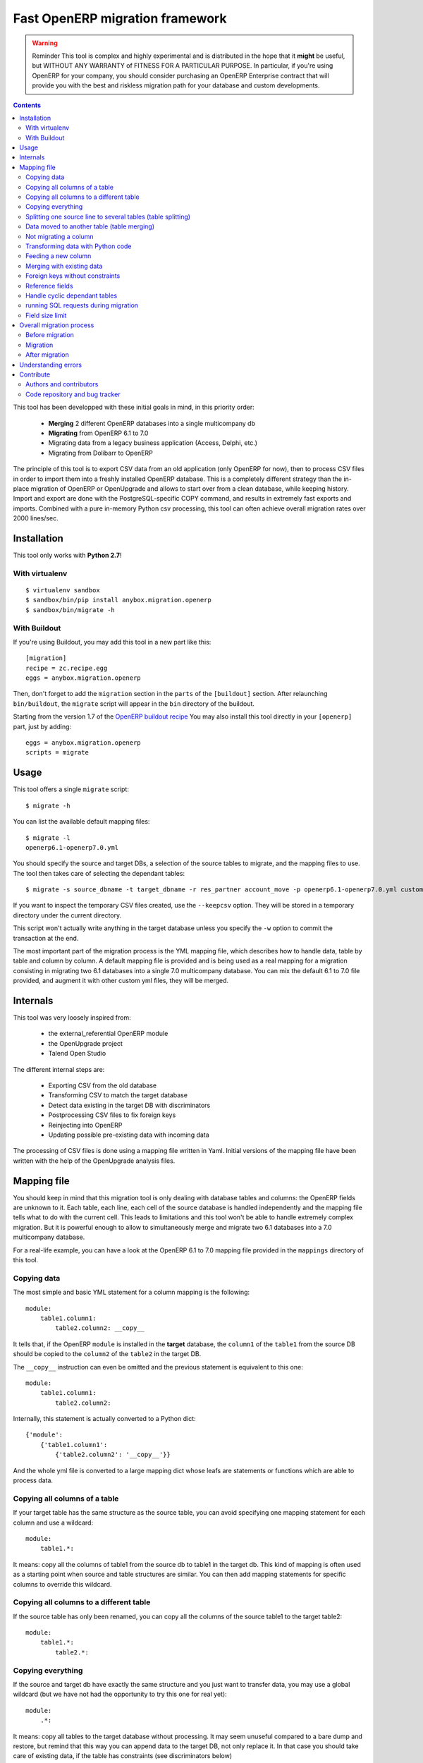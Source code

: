 ================================
Fast OpenERP migration framework
================================

.. warning:: Reminder
    This tool is complex and highly experimental and is distributed in the hope
    that it **might** be useful, but WITHOUT ANY WARRANTY of FITNESS FOR A
    PARTICULAR PURPOSE. In particular, if you're using OpenERP for your company,
    you should consider purchasing an OpenERP Enterprise contract that will provide
    you with the best and riskless migration path for your database and custom
    developments.

.. contents::

This tool has been developped with these initial goals in mind, in this
priority order:

 - **Merging** 2 different OpenERP databases into a single multicompany db
 - **Migrating** from OpenERP 6.1 to 7.0
 - Migrating data from a legacy business application (Access, Delphi, etc.)
 - Migrating from Dolibarr to OpenERP

The principle of this tool is to export CSV data from an old application (only
OpenERP for now), then to process CSV files in order to import them into a
freshly installed OpenERP database. This is a completely different strategy
than the in-place migration of OpenERP or OpenUpgrade and allows to start over
from a clean database, while keeping history.  Import and export are done with
the PostgreSQL-specific COPY command, and results in extremely fast exports and
imports. Combined with a pure in-memory Python csv processing, this tool can
often achieve overall migration rates over 2000 lines/sec.


Installation
============

This tool only works with **Python 2.7**!

With virtualenv
---------------
::

    $ virtualenv sandbox
    $ sandbox/bin/pip install anybox.migration.openerp
    $ sandbox/bin/migrate -h

With Buildout
-------------

If you're using Buildout, you may add this tool in a new part like this::

    [migration]
    recipe = zc.recipe.egg
    eggs = anybox.migration.openerp

Then, don't forget to add the ``migration`` section in the ``parts`` of the
``[buildout]`` section. After relaunching ``bin/buildout``, the ``migrate``
script will appear in the ``bin`` directory of the buildout.

Starting from the version 1.7 of the `OpenERP buildout recipe
<https://pypi.python.org/pypi/anybox.recipe.openerp>`_ You may also install
this tool directly in your ``[openerp]`` part, just by adding::

    eggs = anybox.migration.openerp
    scripts = migrate

Usage
=====

This tool offers a single ``migrate`` script::

    $ migrate -h

You can list the available default mapping files::


    $ migrate -l
    openerp6.1-openerp7.0.yml

You should specify the source and target DBs, a selection of the source tables
to migrate, and the mapping files to use.  The tool then takes care of
selecting the dependant tables::

    $ migrate -s source_dbname -t target_dbname -r res_partner account_move -p openerp6.1-openerp7.0.yml custom.yml

If you want to inspect the temporary CSV files created, use the ``--keepcsv``
option. They will be stored in a temporary directory under the current
directory.

This script won't actually write anything in the target database unless you
specify the ``-w`` option to commit the transaction at the end.

The most important part of the migration process is the YML mapping file, which
describes how to handle data, table by table and column by column. A default
mapping file is provided and is being used as a real mapping for a migration
consisting in migrating two 6.1 databases into a single 7.0 multicompany
database.  You can mix the default 6.1 to 7.0 file provided, and augment it
with other custom yml files, they will be merged.


Internals
=========

This tool was very loosely inspired from:

 - the external_referential OpenERP module
 - the OpenUpgrade project
 - Talend Open Studio

The different internal steps are:

 - Exporting CSV from the old database
 - Transforming CSV to match the target database
 - Detect data existing in the target DB with discriminators
 - Postprocessing CSV files to fix foreign keys
 - Reinjecting into OpenERP
 - Updating possible pre-existing data with incoming data

The processing of CSV files is done using a mapping file written in Yaml.
Initial versions of the mapping file have been written with the help of the
OpenUpgrade analysis files.


Mapping file
============

You should keep in mind that this migration tool is only dealing with database
tables and columns: the OpenERP fields are unknown to it. Each table,
each line, each cell of the source database is handled independently and the
mapping file tells what to do with the current cell. This leads to limitations
and this tool won't be able to handle extremely complex migration.  But it
is powerful enough to allow to simultaneously merge and migrate two 6.1
databases into a 7.0 multicompany database.

For a real-life example, you can have a look at the OpenERP 6.1 to 7.0 mapping
file provided in the ``mappings`` directory of this tool.

Copying data
------------

The most simple and basic YML statement for a column mapping is the following::

    module:
        table1.column1:
            table2.column2: __copy__

It tells that, if the OpenERP ``module`` is installed in the **target**
database, the ``column1`` of the ``table1`` from the source DB should be copied
to the ``column2`` of the ``table2`` in the target DB.

The ``__copy__`` instruction can even be omitted and the previous statement is
equivalent to this one::

    module:
        table1.column1:
            table2.column2:

Internally, this statement is actually converted to a Python dict::

    {'module':
        {'table1.column1':
            {'table2.column2': '__copy__'}}

And the whole yml file is converted to a large mapping dict whose leafs are
statements or functions which are able to process data.

Copying all columns of a table
------------------------------

If your target table has the same structure as the source table, you can avoid
specifying one mapping statement for each column and use a wildcard::

    module:
        table1.*:

It means: copy all the columns of table1 from the source db to table1 in the
target db.  This kind of mapping is often used as a starting point when source
and table structures are similar. You can then add mapping statements for
specific columns to override this wildcard.

Copying all columns to a different table
----------------------------------------

If the source table has only been renamed, you can copy all the columns of the
source table1 to the target table2::

    module:
        table1.*:
            table2.*:

Copying everything
------------------

If the source and target db have exactly the same structure and you just want
to transfer data, you may use a global wildcard (but we have not had the
opportunity to try this one for real yet)::

    module:
        .*:

It means: copy all tables to the target database without processing. It may
seem unuseful compared to a bare dump and restore, but remind that this way you
can append data to the target DB, not only replace it. In that case you should
take care of existing data, if the table has constraints (see discriminators
below)

Splitting one source line to several tables (table splitting)
-------------------------------------------------------------

For a single source line coming from a source table, you can feed data in
several target tables. This can be done just by putting several target lines
like this::

    module:
        table1.column1:
            table2.column2:
            table3.column3:

It means: for each ``column1`` in the ``table1`` of the source DB, create two
target lines: one for ``table2`` and one for ``table3``.

During the processing of the current line, other mapping statements
can feed the same target lines. Take this example::

    module:
        table1.column1:
            table2.column2:
            table3.column3:
        table1.column2:
            table2.column2:
            table3.column4:

In this case, data in the ``table1`` will be directed to ``table2`` and
``table3``. You can then add more lines to handle all the columns of ``table1``

However in the example above, there is a conflict since two source cells are directed
to the same target cell (``table2.column2``). In this scenario, there is no way to
predict which one will be used (because the mapping is a Python *dict* and a dict is not
ordered). You should avoid this kind of conflicts.

In case of an OpenERP 6.1 to 7.0 migration, this kind of mapping is actually
used to migrate one source ``res_users`` line to three different lines: one in
``res_users`` + one in ``res_partner`` + one in ``mail_alias``. See the default
mapping for a real example.

Data moved to another table (table merging)
-------------------------------------------

When input lines must move to a different table, you want the foreign keys
pointing to them to be kept so that they point to the new table after
migration, you should use the ``__moved__`` statement.

The only current situation in OpenERP is for the ``res_partner_address`` data
moving to the ``res_partner`` table::

    base:
        res_partner_address.id:
            res_partner.id: __moved__

This statement must be accompanied with a ``__fk__`` statement for all the
foreign keys pointing to the moved table (See the ``__fk__`` chapter).

Not migrating a column
----------------------

If you want to get rid of a specific column in a table, use the ``__forget__``
statement::

    module:
        table1.column1: __forget__

This statement is useful if you defined a wildcard, to prevent from migrating a
specific column.


Transforming data with Python code
----------------------------------

Instead of just copying data with the ``__copy__`` statement, you can use any
Python code. The Python code should be written in a literal Yaml block and is
executed as is, as a function body, so that you have to insert a ``return``
statement somewhere.

Example from the ``mail`` module::

    mail:
        mail_message.type:
            mail_message.type: return 'email'

It means the ``type`` column of the ``mail_message`` table will be filled with
``'email'`` strings, whatever data the source column had.

The eventual signature of the function constructed using the Python code block is ::

    def mapping_function(self, source_row, target_rows):

It means that in the function body you can access the full ``source_row``,
which is a dict containing all the keys (column names) and values of the
current line being processed. But keep in mind that at this time, you are
dealing with one specific cell of this line, and you should return the value
that will be inserted in the corresponding cell of the target table. This can
be used to aggregate data from two source cells into a target cell::

    base:
        table1.firstname: __forget__
        table1.name:
            table1.name: return source_row['firstname'] + ' ' + source_row['name']

You can also access the ``target_rows`` beeing filled during the processing of
the line, so that data coming from a source cell can influence several cells in
the target lines, or even different target tables. Here is an example::

    base:
        table1.id:
            table1.id:
            table2.id:
        table1.name:
            table1.name: |
                name = source_row['firstname'] + ' ' + source_row['name']
                target_rows['table1']['display_name'] = name
                target_rows['table2']['display_name'] = name
                return name
            table2.name

Note that in the example above, the Python code spans on several lines, and you
should define a Yaml literal block using ``|``. The example above eventually
means: append ``firstname`` to ``name`` coming from the ``table1``, and put it
in the ``display_name`` cell of the target ``table1`` and ``table2``. The
target ``name`` cell will contain a copy of the source ``name`` cell.

If the target line is not supposed to have the same *id* as the source line,
you can create a new *id* with the newid() function. This function returns a
different value at each call and is responsible of incrementing the *id*. Here
is an example::

    base:
        res_users.id:
            res_users.id:
            res_users.partner_id:
            res_partner.notification_email_send: return 'comment'
            res_partner.id: |
                i = newid()
                target_rows['res_users']['partner_id'] = i
                target_rows['res_partner']['id'] = i
                target_rows['res_partner']['name'] = source_row['name']
                target_rows['res_partner']['email'] = source_row['user_email']
                return i

Each ``res_users`` line will generate a new ``res_partner`` line with a new
*id*, while the ``res_users`` *id* will be the same as the source. (Actually it
will not be the same, because an offset is applied to all ids).

Feeding a new column
--------------------

If a target column should contain data but has no equivalent in the source
table, you can use '_' as a substitute to the not existing source column name::

    base:
        res_partner._:
            res_partner.is_company: return False


Merging with existing data
--------------------------

When data is inserted in the target table, you may want to merge it with
existing data.

Imagine the target ``res_users`` table already contains an
``admin`` account, and you don't want to duplicate this account by migrating
data from the source ``res_users`` table. In this case you should tell the
mapping how to recognize existing data. This is done by replacing the
source column name with the ``__discriminator__`` statement, and by providing a
list of column names that will be used to recognize existing data::

    base:
        res_users.__discriminator__:
            - login

Using this statement, you can install a new OpenERP database with its admin
account, and merge all existing accounts with data coming from the source
table. The ``login`` column will be used to match data. The preexisting *admin*
account won't be duplicated but will be updated with the *admin* account from
the source table.

Another use case in a multicompany scenario is to merge partners existing in
the target database, but keep them separate for the two companies::

    base:
        res_partner.__discriminator__:
            - name
            - company_id

Foreign keys without constraints
--------------------------------

The first step of the migration is to automatically detect all the foreign keys
of the source and target tables. Sometimes, OpenERP defines foreign keys
without constraints. This mainly happens with *related* fields with
``store=True``, which create a column of integers without constraints. If you
don't want to ``__forget__`` such columns, you have to tell the mapping what
the target of the foreign key is, like in the real example below::

    account:
        account_move.company_id:
            account_move.company_id: __fk__ res_company


Here is another example for the ``crm_lead`` table, which may contain a field
coming from a ``__moved__`` table. Imagine you want the ``partner_id`` field of
the CRM leads in OpenERP 7.0 to come from the ``partner_address_id`` field of
the same table in OpenERP 6.1.  The new field is a foreign key to
``res_partner``, while the old one was pointing to ``res_partner_address``. You
can tell this with the following statement::

    crm_lead.partner_address_id:
        crm_lead.partner_id: __fk__ res_partner_address

However you should also not forget to forget the partner_id field, or you will
have a conflict an mix data badly if you used a wildcard for the table::

    crm_lead.*:
    crm_lead.partner_id: __forget__

Reference fields
----------------

Sometimes columns define a dynamic reference id to another table, just like a
foreign key, except that the name of the table is actually stored in another
column.

=== ================= =======
id  model              res_id
=== ================= =======
1   cr.claim           23
2   cr.claim           35
3   base.action.rule   27
=== ================= =======

In the example above, since the ``res_id`` is not a real foreign key, its value
won't be fixed to correspond to the target database. In that case you should
use the ``__ref__`` statement, followed by the name of the column holding the
table or model name. This statement assumes the model-to-table transformation
of OpenERP is used (replacing '.' with '_')::


    mail_message.res_id:
        mail_message.res_id: __ref__ model


Handle cyclic dependant tables
------------------------------

During the last step, the migrated CSV files are imported one by one.  Some
tables depend on other tables through foreign key constraints, and such
dependencies sometimes happen to be cyclic. In that case, there is no way to
import tables because they all depend on another one. One solution is to
``__forget__`` the column, which is rarely desirable because you lose data. To
be able to keep such data, you should use the ``__defer__`` statement, so that
the column will be updated after all the data is imported::

    base:
        res_users.create_uid:
            res_users.create_uid: __defer__
        res_users.write_uid:
            res_users.write_uid: __defer__

running SQL requests during migration
-------------------------------------

In case the wanted migration is too complex to be handled by regular
statements, you can run SQL queries on both the source and target database.
This should be used in limited cases because the queries will be executed for
each source cell for which the mapping defines it, and the migration may be
slowed down, unless you limit the queries with manual caching. (See the
workflow migration in the mapping).

A simple sql() function is available in the mapping file, and has the following signature::

    sql(db, query, args)

    where:
    - db is the string 'source' or 'target'
    - query is the SQL query
    - args is the arguments to insert in the query
    The query is actually executed with: cursor.execute(query, args)

Here is an example::

    base:
        res_users._:
            (...)
            mail_alias.alias_model_id: return sql('target', "select id from ir_model where model='res.users'")[0][0]

Field size limit
----------------

When running migration, you may encounter a ``csv.Error: field larger than
field limit``. This is due to the csv module limiting the csv field size to
128k by default. The default value has been increased to 20MB. If this is not
enough for your migration, you can increase the limit by inserting a direct
call to ``csv.field_size_limit()``.

For example::

    module:
        table1.column1:
            table2.column2: |
                import csv
                csv.field_size_limit(262144)
                return source_row['column1']


Overall migration process
=========================

Migrating need several steps described below. If you need, you can easily write
a small script to automate this full process.

Before migration
----------------

The different steps before migration are the following. All of them are
important for the migration to be successful and should be done on the target db:

- Create a clean target database without demo data, using the latest migrated code
- Install the expected modules
- Rename the target company so that its name exactly match the company in the source database
- Remove the company of all internal sequences by running the following SQL:
  ``update ir_sequence set company_id=NULL;``. This will allow to remove duplicate after migration.

Migration
---------

The migration consists in running the ``migrate`` script by selecting the
correct options. If the data in the target database are not the one you expect,
you must adapt the options and the mapping file to obtain what you want.

Here is a real example ::

    ../bin/migrate -s sourcedb -t targetdb -p openerp6.1-openerp7.0.yml custom.yml
    -r res_partner account_move res_users pos_order pos_order_line account_move_line
    account_journal sale_order_line stock_inventory_line account_tax
    product_supplierinfo wkf_instance wkf_workitem wkf_triggers -w

After migration
---------------

The ``migrate`` script alone may not be sufficient for your database to be
clean and usable.  You may have to handle additional corrections. Please test
your instance thoroughly!  Since version 0.6 you shouldn't have to manually fix
the internal sequences, as they are now handled by the mapping file. You may
just clean them up to remove duplicates (from the menu
Settings/Technical/Sequences&Identifiers/Sequences).  However one of the
required remaining fixes consists in dropping some ``parent_left`` and
``parent_right`` columns. Here is the example with the accounting module::

    psql targetdb -c 'alter table account_account drop parent_left;'
    psql targetdb -c 'alter table account_account drop parent_right;'

At the end, you should run a final global update of the database.
If you're using the `buildout recipe <http://pypi.python.org/pypi/anybox.recipe.openerp>`_ it should look like this::

    ../bin/start_openerp -u all -d targetdb --stop-after-init


Understanding errors
====================

The most difficult part of using this tool is to understand the errors during
the processing, as it requires a deep knowledge of how it internally works.
Most errors generally come from an erroneous mapping file. Errors can happen
during the processing of the CSV files, but the most difficult ones come from
the last import step, because some tables may fail to be imported. In this
case, you should carefully look at the logging messages at the end, and try to
understand the constraint errors or why tables cannot be imported. You also
should use the ``--keepcsv`` option, and inspect the intermediate CSV files to
understand the problem. By using this option, you will end up with a directory
containing five CSV files for each table.

For instance, for the ``res_partner`` table you will find these files:

 - **res_partner.csv** is the original data exported from the source
   database
 - **res_partner.target.csv** contains data after the first processing with
   the mapping file, but wrong foreign keys
 - **res_partner.target2.csv** contains final data with fixed foreign keys,
   that will eventually be imported at the end
 - **res_partner.update.csv** contains data which have been detected as
   existing in the target database, with wrong foreign keys.
 - **res_partner.update2.csv** contains the final existing data with fixed
   foreign keys, that will be used to update the target table after import.

If you're going into trouble during the import step with foreign key errors,
please have a look at this log, as it contains most of the common
encountered issues to solve:
https://bitbucket.org/anybox/anybox.migration.openerp/issue/3/foreign-key-constraints

Contribute
==========

Authors and contributors
------------------------

 - Christophe Combelles
 - Florent Jouatte
 - Guy-Clovis Nzouendjou

Code repository and bug tracker
-------------------------------

See here: https://bitbucket.org/anybox/anybox.migration.openerp

Please don't hesitate to give us feedback, report bugs or contribute the mapping files
on Bitbucket.

